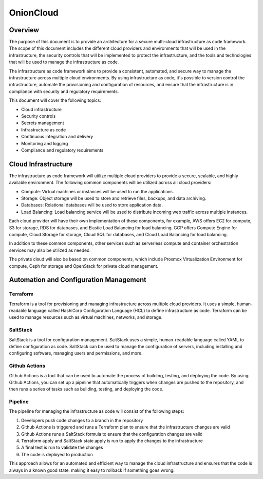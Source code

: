 OnionCloud
==========

Overview
--------

The purpose of this document is to provide an architecture for a secure multi-cloud infrastructure as code framework. The scope of this document includes the different cloud providers and environments that will be used in the infrastructure, the security controls that will be implemented to protect the infrastructure, and the tools and technologies that will be used to manage the infrastructure as code.

The infrastructure as code framework aims to provide a consistent, automated, and secure way to manage the infrastructure across multiple cloud environments. By using infrastructure as code, it's possible to version control the infrastructure, automate the provisioning and configuration of resources, and ensure that the infrastructure is in compliance with security and regulatory requirements.

This document will cover the following topics:

- Cloud infrastructure
- Security controls
- Secrets management
- Infrastructure as code
- Continuous integration and delivery
- Monitoring and logging
- Compliance and regulatory requirements


Cloud Infrastructure
--------------------

The infrastructure as code framework will utilize multiple cloud providers to provide a secure, scalable, and highly available environment. The following common components will be utilized across all cloud providers:

- Compute: Virtual machines or instances will be used to run the applications.
- Storage: Object storage will be used to store and retrieve files, backups, and data archiving.
- Databases: Relational databases will be used to store application data.
- Load Balancing: Load balancing service will be used to distribute incoming web traffic across multiple instances.

Each cloud provider will have their own implementation of these components, for example, AWS offers EC2 for compute, S3 for storage, RDS for databases, and Elastic Load Balancing for load balancing. GCP offers Compute Engine for compute, Cloud Storage for storage, Cloud SQL for databases, and Cloud Load Balancing for load balancing.

In addition to these common components, other services such as serverless compute and container orchestration services may also be utilized as needed.

The private cloud will also be based on common components, which include Proxmox Virtualization Environment for compute, Ceph for storage and OpenStack for private cloud management.

Automation and Configuration Management
---------------------------------------

Terraform
^^^^^^^^^

Terraform is a tool for provisioning and managing infrastructure across multiple cloud providers. It uses a simple, human-readable language called HashiCorp Configuration Language (HCL) to define infrastructure as code. Terraform can be used to manage resources such as virtual machines, networks, and storage.

SaltStack
^^^^^^^^^

SaltStack is a tool for configuration management. SaltStack uses a simple, human-readable language called YAML to define configuration as code. SaltStack can be used to manage the configuration of servers, including installing and configuring software, managing users and permissions, and more.

Github Actions
^^^^^^^^^^^^^^

Github Actions is a tool that can be used to automate the process of building, testing, and deploying the code. By using Github Actions, you can set up a pipeline that automatically triggers when changes are pushed to the repository, and then runs a series of tasks such as building, testing, and deploying the code.

Pipeline
^^^^^^^^

The pipeline for managing the infrastructure as code will consist of the following steps:

1. Developers push code changes to a branch in the repository
2. Github Actions is triggered and runs a Terraform plan to ensure that the infrastructure changes are valid
3. Github Actions runs a SaltStack formula to ensure that the configuration changes are valid
4. Terraform apply and SaltStack state.apply is run to apply the changes to the infrastructure
5. A final test is run to validate the changes
6. The code is deployed to production

This approach allows for an automated and efficient way to manage the cloud infrastructure and ensures that the code is always in a known good state, making it easy to rollback if something goes wrong.